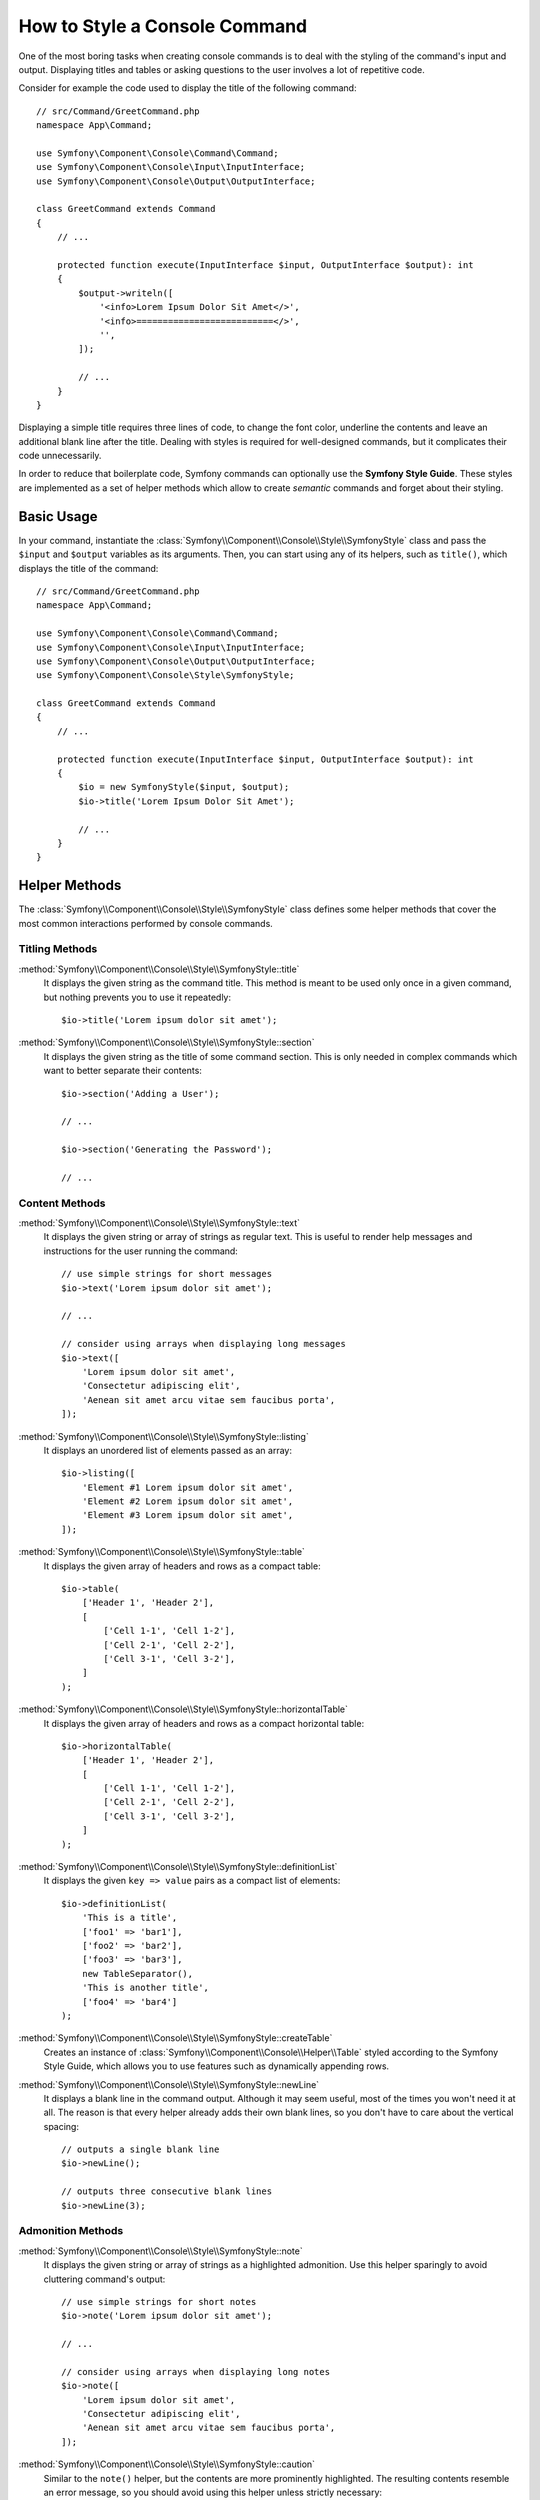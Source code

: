 How to Style a Console Command
==============================

One of the most boring tasks when creating console commands is to deal with the
styling of the command's input and output. Displaying titles and tables or asking
questions to the user involves a lot of repetitive code.

Consider for example the code used to display the title of the following command::

    // src/Command/GreetCommand.php
    namespace App\Command;

    use Symfony\Component\Console\Command\Command;
    use Symfony\Component\Console\Input\InputInterface;
    use Symfony\Component\Console\Output\OutputInterface;

    class GreetCommand extends Command
    {
        // ...

        protected function execute(InputInterface $input, OutputInterface $output): int
        {
            $output->writeln([
                '<info>Lorem Ipsum Dolor Sit Amet</>',
                '<info>==========================</>',
                '',
            ]);

            // ...
        }
    }

Displaying a simple title requires three lines of code, to change the font color,
underline the contents and leave an additional blank line after the title. Dealing
with styles is required for well-designed commands, but it complicates their code
unnecessarily.

In order to reduce that boilerplate code, Symfony commands can optionally use the
**Symfony Style Guide**. These styles are implemented as a set of helper methods
which allow to create *semantic* commands and forget about their styling.

Basic Usage
-----------

In your command, instantiate the :class:`Symfony\\Component\\Console\\Style\\SymfonyStyle`
class and pass the ``$input`` and ``$output`` variables as its arguments. Then,
you can start using any of its helpers, such as ``title()``, which displays the
title of the command::

    // src/Command/GreetCommand.php
    namespace App\Command;

    use Symfony\Component\Console\Command\Command;
    use Symfony\Component\Console\Input\InputInterface;
    use Symfony\Component\Console\Output\OutputInterface;
    use Symfony\Component\Console\Style\SymfonyStyle;

    class GreetCommand extends Command
    {
        // ...

        protected function execute(InputInterface $input, OutputInterface $output): int
        {
            $io = new SymfonyStyle($input, $output);
            $io->title('Lorem Ipsum Dolor Sit Amet');

            // ...
        }
    }

Helper Methods
--------------

The :class:`Symfony\\Component\\Console\\Style\\SymfonyStyle` class defines some
helper methods that cover the most common interactions performed by console commands.

Titling Methods
~~~~~~~~~~~~~~~

:method:`Symfony\\Component\\Console\\Style\\SymfonyStyle::title`
    It displays the given string as the command title. This method is meant to
    be used only once in a given command, but nothing prevents you to use it
    repeatedly::

        $io->title('Lorem ipsum dolor sit amet');

:method:`Symfony\\Component\\Console\\Style\\SymfonyStyle::section`
    It displays the given string as the title of some command section. This is
    only needed in complex commands which want to better separate their contents::

        $io->section('Adding a User');

        // ...

        $io->section('Generating the Password');

        // ...

.. _symfony-style-content:

Content Methods
~~~~~~~~~~~~~~~

:method:`Symfony\\Component\\Console\\Style\\SymfonyStyle::text`
    It displays the given string or array of strings as regular text. This is
    useful to render help messages and instructions for the user running the
    command::

        // use simple strings for short messages
        $io->text('Lorem ipsum dolor sit amet');

        // ...

        // consider using arrays when displaying long messages
        $io->text([
            'Lorem ipsum dolor sit amet',
            'Consectetur adipiscing elit',
            'Aenean sit amet arcu vitae sem faucibus porta',
        ]);

:method:`Symfony\\Component\\Console\\Style\\SymfonyStyle::listing`
    It displays an unordered list of elements passed as an array::

        $io->listing([
            'Element #1 Lorem ipsum dolor sit amet',
            'Element #2 Lorem ipsum dolor sit amet',
            'Element #3 Lorem ipsum dolor sit amet',
        ]);

:method:`Symfony\\Component\\Console\\Style\\SymfonyStyle::table`
    It displays the given array of headers and rows as a compact table::

        $io->table(
            ['Header 1', 'Header 2'],
            [
                ['Cell 1-1', 'Cell 1-2'],
                ['Cell 2-1', 'Cell 2-2'],
                ['Cell 3-1', 'Cell 3-2'],
            ]
        );

:method:`Symfony\\Component\\Console\\Style\\SymfonyStyle::horizontalTable`
    It displays the given array of headers and rows as a compact horizontal table::

        $io->horizontalTable(
            ['Header 1', 'Header 2'],
            [
                ['Cell 1-1', 'Cell 1-2'],
                ['Cell 2-1', 'Cell 2-2'],
                ['Cell 3-1', 'Cell 3-2'],
            ]
        );

:method:`Symfony\\Component\\Console\\Style\\SymfonyStyle::definitionList`
    It displays the given ``key => value`` pairs as a compact list of elements::

        $io->definitionList(
            'This is a title',
            ['foo1' => 'bar1'],
            ['foo2' => 'bar2'],
            ['foo3' => 'bar3'],
            new TableSeparator(),
            'This is another title',
            ['foo4' => 'bar4']
        );

:method:`Symfony\\Component\\Console\\Style\\SymfonyStyle::createTable`
    Creates an instance of :class:`Symfony\\Component\\Console\\Helper\\Table`
    styled according to the Symfony Style Guide, which allows you to use
    features such as dynamically appending rows.

:method:`Symfony\\Component\\Console\\Style\\SymfonyStyle::newLine`
    It displays a blank line in the command output. Although it may seem useful,
    most of the times you won't need it at all. The reason is that every helper
    already adds their own blank lines, so you don't have to care about the
    vertical spacing::

        // outputs a single blank line
        $io->newLine();

        // outputs three consecutive blank lines
        $io->newLine(3);

Admonition Methods
~~~~~~~~~~~~~~~~~~

:method:`Symfony\\Component\\Console\\Style\\SymfonyStyle::note`
    It displays the given string or array of strings as a highlighted admonition.
    Use this helper sparingly to avoid cluttering command's output::

        // use simple strings for short notes
        $io->note('Lorem ipsum dolor sit amet');

        // ...

        // consider using arrays when displaying long notes
        $io->note([
            'Lorem ipsum dolor sit amet',
            'Consectetur adipiscing elit',
            'Aenean sit amet arcu vitae sem faucibus porta',
        ]);

:method:`Symfony\\Component\\Console\\Style\\SymfonyStyle::caution`
    Similar to the ``note()`` helper, but the contents are more prominently
    highlighted. The resulting contents resemble an error message, so you should
    avoid using this helper unless strictly necessary::

        // use simple strings for short caution message
        $io->caution('Lorem ipsum dolor sit amet');

        // ...

        // consider using arrays when displaying long caution messages
        $io->caution([
            'Lorem ipsum dolor sit amet',
            'Consectetur adipiscing elit',
            'Aenean sit amet arcu vitae sem faucibus porta',
        ]);

.. _symfony-style-progressbar:

Progress Bar Methods
~~~~~~~~~~~~~~~~~~~~

:method:`Symfony\\Component\\Console\\Style\\SymfonyStyle::progressStart`
    It displays a progress bar with a number of steps equal to the argument passed
    to the method (don't pass any value if the length of the progress bar is
    unknown)::

        // displays a progress bar of unknown length
        $io->progressStart();

        // displays a 100-step length progress bar
        $io->progressStart(100);

:method:`Symfony\\Component\\Console\\Style\\SymfonyStyle::progressAdvance`
    It makes the progress bar advance the given number of steps (or ``1`` step
    if no argument is passed)::

        // advances the progress bar 1 step
        $io->progressAdvance();

        // advances the progress bar 10 steps
        $io->progressAdvance(10);

:method:`Symfony\\Component\\Console\\Style\\SymfonyStyle::progressFinish`
    It finishes the progress bar (filling up all the remaining steps when its
    length is known)::

        $io->progressFinish();

:method:`Symfony\\Component\\Console\\Style\\SymfonyStyle::progressIterate`
    If your progress bar loops over an iterable collection, use the
    ``progressIterate()`` helper::

        $iterable = [1, 2];

        foreach ($io->progressIterate($iterable) as $value) {
            // ... do some work
        }

:method:`Symfony\\Component\\Console\\Style\\SymfonyStyle::createProgressBar`
    Creates an instance of :class:`Symfony\\Component\\Console\\Helper\\ProgressBar`
    styled according to the Symfony Style Guide.

.. _symfony-style-questions:

User Input Methods
~~~~~~~~~~~~~~~~~~

:method:`Symfony\\Component\\Console\\Style\\SymfonyStyle::ask`
    It asks the user to provide some value::

        $io->ask('What is your name?');

    You can pass the default value as the second argument so the user can
    hit the <Enter> key to select that value::

        $io->ask('Where are you from?', 'United States');

    In case you need to validate the given value, pass a callback validator as
    the third argument::

        $io->ask('Number of workers to start', '1', function (string $number): int {
            if (!is_numeric($number)) {
                throw new \RuntimeException('You must type a number.');
            }

            return (int) $number;
        });

:method:`Symfony\\Component\\Console\\Style\\SymfonyStyle::askHidden`
    It's very similar to the ``ask()`` method but the user's input will be hidden
    and it cannot define a default value. Use it when asking for sensitive information::

        $io->askHidden('What is your password?');

    In case you need to validate the given value, pass a callback validator as
    the second argument::

        $io->askHidden('What is your password?', function (string $password): string {
            if (empty($password)) {
                throw new \RuntimeException('Password cannot be empty.');
            }

            return $password;
        });

:method:`Symfony\\Component\\Console\\Style\\SymfonyStyle::confirm`
    It asks a Yes/No question to the user and it only returns ``true`` or ``false``::

        $io->confirm('Restart the web server?');

    You can pass the default value as the second argument so the user can
    hit the <Enter> key to select that value::

        $io->confirm('Restart the web server?', true);

:method:`Symfony\\Component\\Console\\Style\\SymfonyStyle::choice`
    It asks a question whose answer is constrained to the given list of valid
    answers::

        $io->choice('Select the queue to analyze', ['queue1', 'queue2', 'queue3']);

    You can pass the default value as the third argument so the user can
    hit the <Enter> key to select that value::

        $io->choice('Select the queue to analyze', ['queue1', 'queue2', 'queue3'], 'queue1');

    Choice questions display both the choice value and a numeric index, which
    starts from ``0`` by default. To use custom indices, pass an array with
    custom numeric keys as the choice values::

        $io->choice('Select the queue to analyze', [5 => 'queue1', 6 => 'queue2', 7 => 'queue3']);

    Finally, you can allow users to select multiple choices. To do so, users must
    separate each choice with a comma (e.g. typing ``1, 2`` will select choice 1
    and 2)::

        $io->choice('Select the queue to analyze', ['queue1', 'queue2', 'queue3'], multiSelect: true);

.. versionadded:: 6.2

    The ``multiSelect`` option of ``choice()`` was introduced in Symfony 6.2.

.. _symfony-style-blocks:

Result Methods
~~~~~~~~~~~~~~

.. note::

    If you print any URL it won't be broken/cut, it will be clickable - if the terminal provides it. If the "well
    formatted output" is more important, you can switch it off::

        $io->getOutputWrapper()->setAllowCutUrls(true);

:method:`Symfony\\Component\\Console\\Style\\SymfonyStyle::success`
    It displays the given string or array of strings highlighted as a successful
    message (with a green background and the ``[OK]`` label). It's meant to be
    used once to display the final result of executing the given command, but you
    can use it repeatedly during the execution of the command::

        // use simple strings for short success messages
        $io->success('Lorem ipsum dolor sit amet');

        // ...

        // consider using arrays when displaying long success messages
        $io->success([
            'Lorem ipsum dolor sit amet',
            'Consectetur adipiscing elit',
        ]);

:method:`Symfony\\Component\\Console\\Style\\SymfonyStyle::info`
    It's similar to the ``success()`` method (the given string or array of strings
    are displayed with a green background) but the ``[OK]`` label is not prefixed.
    It's meant to be used once to display the final result of executing the given
    command, without showing the result as a successful or failed one::

        // use simple strings for short info messages
        $io->info('Lorem ipsum dolor sit amet');

        // ...

        // consider using arrays when displaying long info messages
        $io->info([
            'Lorem ipsum dolor sit amet',
            'Consectetur adipiscing elit',
        ]);

:method:`Symfony\\Component\\Console\\Style\\SymfonyStyle::warning`
    It displays the given string or array of strings highlighted as a warning
    message (with a red background and the ``[WARNING]`` label). It's meant to be
    used once to display the final result of executing the given command, but you
    can use it repeatedly during the execution of the command::

        // use simple strings for short warning messages
        $io->warning('Lorem ipsum dolor sit amet');

        // ...

        // consider using arrays when displaying long warning messages
        $io->warning([
            'Lorem ipsum dolor sit amet',
            'Consectetur adipiscing elit',
        ]);

:method:`Symfony\\Component\\Console\\Style\\SymfonyStyle::error`
    It displays the given string or array of strings highlighted as an error
    message (with a red background and the ``[ERROR]`` label). It's meant to be
    used once to display the final result of executing the given command, but you
    can use it repeatedly during the execution of the command::

        // use simple strings for short error messages
        $io->error('Lorem ipsum dolor sit amet');

        // ...

        // consider using arrays when displaying long error messages
        $io->error([
            'Lorem ipsum dolor sit amet',
            'Consectetur adipiscing elit',
        ]);

Configuring the Default Styles
------------------------------

By default, Symfony Styles wrap all contents to avoid having lines of text that
are too long. The only exception is URLs, which are not wrapped, no matter how
long they are. This is done to enable clickable URLs in terminals that support them.

If you prefer to wrap all contents, including URLs, use this method::

    // src/Command/GreetCommand.php
    namespace App\Command;

    // ...
    use Symfony\Component\Console\Style\SymfonyStyle;

    class GreetCommand extends Command
    {
        // ...

        protected function execute(InputInterface $input, OutputInterface $output): int
        {
            $io = new SymfonyStyle($input, $output);
            $io->getOutputWrapper()->setAllowCutUrls(true);

            // ...
        }
    }

.. versionadded:: 6.2

    The ``setAllowCutUrls()`` method was introduced in Symfony 6.2.

Defining your Own Styles
------------------------

If you don't like the design of the commands that use the Symfony Style, you can
define your own set of console styles. Create a class that implements the
:class:`Symfony\\Component\\Console\\Style\\StyleInterface`::

    namespace App\Console;

    use Symfony\Component\Console\Style\StyleInterface;

    class CustomStyle implements StyleInterface
    {
        // ...implement the methods of the interface
    }

Then, instantiate this custom class instead of the default ``SymfonyStyle`` in
your commands. Thanks to the ``StyleInterface`` you won't need to change the code
of your commands to change their appearance::

    // src/Command/GreetCommand.php
    namespace App\Console;

    use App\Console\CustomStyle;
    use Symfony\Component\Console\Command\Command;
    use Symfony\Component\Console\Input\InputInterface;
    use Symfony\Component\Console\Output\OutputInterface;

    class GreetCommand extends Command
    {
        // ...

        protected function execute(InputInterface $input, OutputInterface $output): int
        {
            // Before
            $io = new SymfonyStyle($input, $output);

            // After
            $io = new CustomStyle($input, $output);

            // ...
        }
    }

Writing to the error output
---------------------------

If you reuse the output of a command as the input of other commands or dump it
into a file for later reuse, you probably want to exclude progress bars, notes
and other output that provides no real value.

Commands can output information in two different streams: ``stdout`` (standard
output) is the stream where the real contents should be output and ``stderr``
(standard error) is the stream where the errors and the debugging messages
should be output.

The :class:`Symfony\\Component\\Console\\Style\\SymfonyStyle` class provides a
convenient method called :method:`Symfony\\Component\\Console\\Style\\SymfonyStyle::getErrorStyle`
to switch between both streams. This method returns a new ``SymfonyStyle``
instance which makes use of the error output::

    $io = new SymfonyStyle($input, $output);

    // Write to the standard output
    $io->write('Reusable information');

    // Write to the error output
    $io->getErrorStyle()->warning('Debugging information or errors');

.. note::

    If you create a ``SymfonyStyle`` instance with an ``OutputInterface`` object
    that is not an instance of :class:`Symfony\\Component\\Console\\Output\\ConsoleOutputInterface`,
    the ``getErrorStyle()`` method will have no effect and the returned object
    will still write to the standard output instead of the error output.
